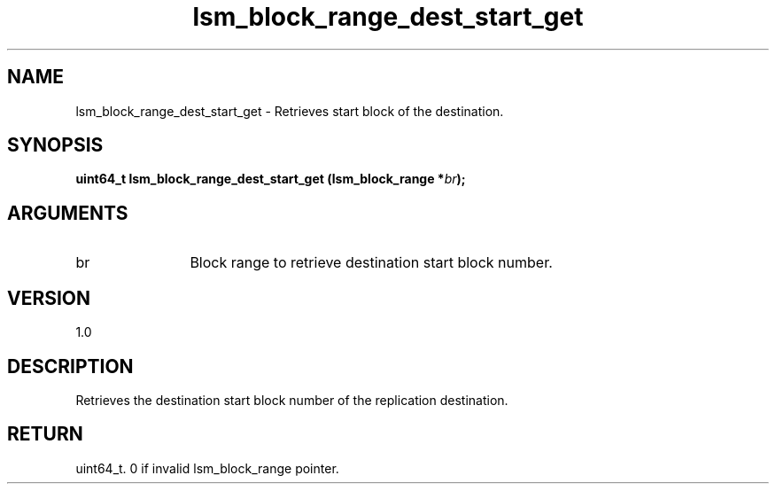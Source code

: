 .TH "lsm_block_range_dest_start_get" 3 "lsm_block_range_dest_start_get" "May 2018" "Libstoragemgmt C API Manual" 
.SH NAME
lsm_block_range_dest_start_get \- Retrieves start block of the destination.
.SH SYNOPSIS
.B "uint64_t" lsm_block_range_dest_start_get
.BI "(lsm_block_range *" br ");"
.SH ARGUMENTS
.IP "br" 12
Block range to retrieve destination start block number.
.SH "VERSION"
1.0
.SH "DESCRIPTION"
Retrieves the destination start block number of the replication
destination.
.SH "RETURN"
uint64_t. 0 if invalid lsm_block_range pointer.
